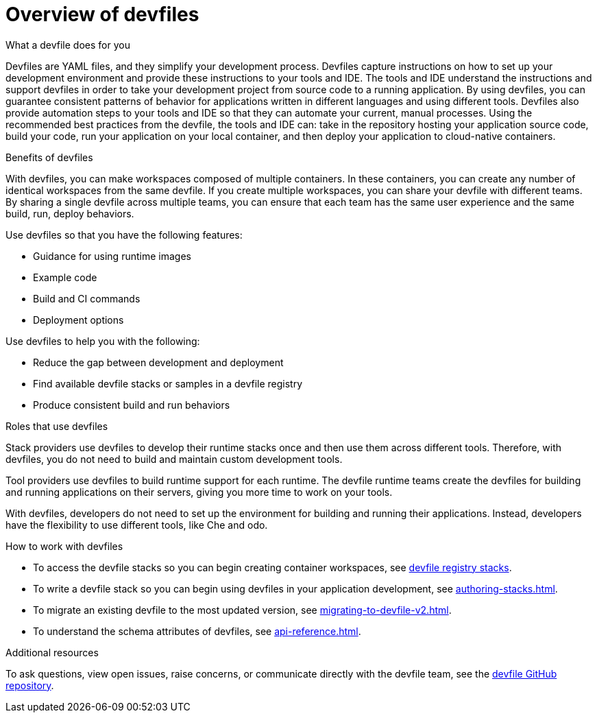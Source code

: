 [id="con_devfile_{context}"]
= Overview of devfiles

[role="_abstract"]

.What a devfile does for you

Devfiles are YAML files, and they simplify your development process. Devfiles capture instructions on how to set up your development environment and provide these instructions to your tools and IDE. The tools and IDE understand the instructions and support devfiles in order to take your development project from source code to a running application. By using devfiles, you can guarantee consistent patterns of behavior for applications written in different languages and using different tools. Devfiles also provide automation steps to your tools and IDE so that they can automate your current, manual processes. Using the recommended best practices from the devfile, the tools and IDE can: take in the repository hosting your application source code, build your code, run your application on your local container, and then deploy your application to cloud-native containers.

.Benefits of devfiles

With devfiles, you can make workspaces composed of multiple containers. In these containers, you can create any number of identical workspaces from the same devfile. If you create multiple workspaces, you can share your devfile with different teams. By sharing a single devfile across multiple teams, you can ensure that each team has the same user experience and the same build, run, deploy behaviors.

Use devfiles so that you have the following features:

* Guidance for using runtime images
* Example code
* Build and CI commands
* Deployment options

Use devfiles to help you with the following:

* Reduce the gap between development and deployment
* Find available devfile stacks or samples in a devfile registry
* Produce consistent build and run behaviors

.Roles that use devfiles

Stack providers use devfiles to develop their runtime stacks once and then use them across different tools. Therefore, with devfiles, you do not need to build and maintain custom development tools.

Tool providers use devfiles to build runtime support for each runtime. The devfile runtime teams create the devfiles for building and running applications on their servers, giving you more time to work on your tools.

With devfiles, developers do not need to set up the environment for building and running their applications. Instead, developers have the flexibility to use different tools, like Che and odo.

.How to work with devfiles

* To access the devfile stacks so you can begin creating container workspaces, see link:https://github.com/devfile/registry/tree/main/stacks[devfile registry stacks].
* To write a devfile stack so you can begin using devfiles in your application development, see xref:authoring-stacks.adoc[].
* To migrate an existing devfile to the most updated version, see xref:migrating-to-devfile-v2.adoc[].
* To understand the schema attributes of devfiles, see xref:api-reference.adoc[].

.Additional resources

[role="_additional-resources"]

To ask questions, view open issues, raise concerns, or communicate directly with the devfile team, see the link:https://github.com/devfile/api[devfile GitHub repository].
